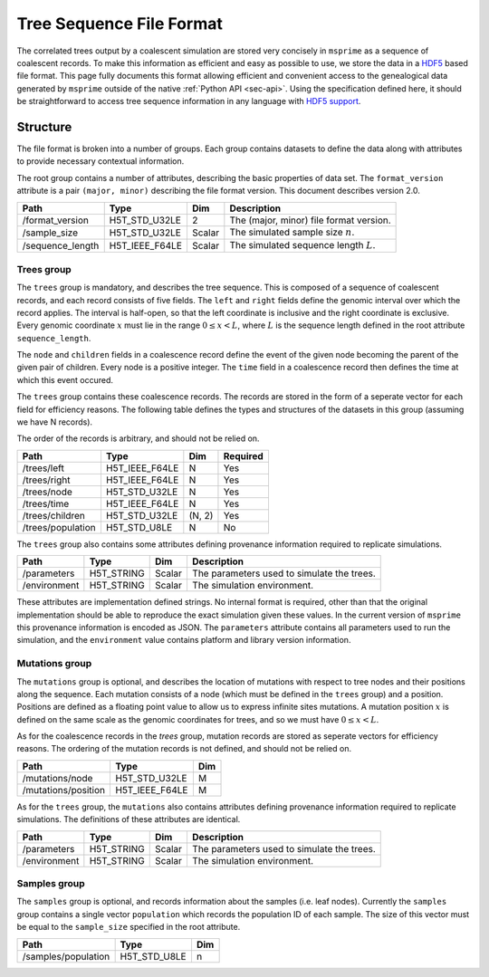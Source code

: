 .. _sec-file-format:

=========================
Tree Sequence File Format
=========================

The correlated trees output by a coalescent simulation are stored very
concisely in ``msprime`` as a sequence of coalescent records. To make this
information as efficient and easy as possible to use, we store the data in a
`HDF5 <https://www.hdfgroup.org/HDF5/>`_ based file format. This page fully
documents this format allowing efficient and convenient access to the
genealogical data generated by ``msprime`` outside of the native :ref:`Python
API <sec-api>`. Using the specification defined here, it should be
straightforward to access tree sequence information in any language with `HDF5
support <https://en.wikipedia.org/wiki/Hierarchical_Data_Format#Interfaces>`_.

*********
Structure
*********

The file format is broken into a number of groups. Each group contains
datasets to define the data along with attributes to provide necessary
contextual information.

The root group contains a number of attributes, describing the basic
properties of data set. The ``format_version`` attribute is a
pair ``(major, minor)`` describing the file format version. This
document describes version 2.0.

================    ==============      ======      ===========
Path                Type                Dim         Description
================    ==============      ======      ===========
/format_version     H5T_STD_U32LE       2           The (major, minor) file format version.
/sample_size        H5T_STD_U32LE       Scalar      The simulated sample size :math:`n`.
/sequence_length    H5T_IEEE_F64LE      Scalar      The simulated sequence length :math:`L`.
================    ==============      ======      ===========

+++++++++++
Trees group
+++++++++++

The ``trees`` group is mandatory, and describes the tree sequence.
This is composed of a sequence of coalescent records, and each
record consists of
five fields. The ``left`` and ``right`` fields define the genomic interval
over which the record applies. The interval is half-open, so that the
left coordinate is inclusive and the right coordinate is exclusive. Every
genomic coordinate :math:`x` must lie in the range :math:`0 \leq x < L`,
where :math:`L` is the sequence length defined in the root attribute
``sequence_length``.

The ``node`` and ``children`` fields in a coalescence record define the
event of the given node becoming the parent of the given pair of
children. Every node is a positive integer. The ``time`` field in a
coalescence record then defines the time at which this event occured.

The ``trees`` group contains these coalescence records. The records are
stored in the form of a seperate vector for each field for efficiency reasons.
The following table defines the types and structures of the datasets in
this group (assuming we have N records).

The order of the records is arbitrary, and should not be relied on.

=================       ==============      ======  ========
Path                    Type                Dim     Required
=================       ==============      ======  ========
/trees/left             H5T_IEEE_F64LE      N       Yes
/trees/right            H5T_IEEE_F64LE      N       Yes
/trees/node             H5T_STD_U32LE       N       Yes
/trees/time             H5T_IEEE_F64LE      N       Yes
/trees/children         H5T_STD_U32LE       (N, 2)  Yes
/trees/population       H5T_STD_U8LE        N       No
=================       ==============      ======  ========

The ``trees`` group also contains some attributes defining provenance
information required to replicate simulations.

================    ==============      ======      ===========
Path                Type                Dim         Description
================    ==============      ======      ===========
/parameters         H5T_STRING          Scalar      The parameters used to simulate the trees.
/environment        H5T_STRING          Scalar      The simulation environment.
================    ==============      ======      ===========

These attributes are implementation defined strings. No internal format
is required, other than that the original implementation should be
able to reproduce the exact simulation given these values. In the
current version of ``msprime`` this provenance information is encoded
as JSON. The ``parameters`` attribute contains all parameters used to
run the simulation, and the ``environment``
value contains platform and library version information.

+++++++++++++++
Mutations group
+++++++++++++++

The ``mutations`` group is optional, and describes the location of mutations
with respect to tree nodes and their positions along the sequence. Each mutation
consists of a node (which must be defined in the ``trees`` group) and a
position. Positions are defined as a floating point value to allow us to
express infinite sites mutations. A mutation position :math:`x` is defined on the same
scale as the genomic coordinates for trees, and so we must have
:math:`0 \leq x < L`.

As for the coalescence records in the `trees` group, mutation records are
stored as seperate vectors for efficiency reasons. The ordering of the mutation
records is not defined, and should not be relied on.

===================     ==============      =====
Path                    Type                Dim
===================     ==============      =====
/mutations/node         H5T_STD_U32LE       M
/mutations/position     H5T_IEEE_F64LE      M
===================     ==============      =====

As for the ``trees`` group, the ``mutations`` also contains attributes
defining provenance information required to replicate simulations. The
definitions of these attributes are identical.

================    ==============      ======      ===========
Path                Type                Dim         Description
================    ==============      ======      ===========
/parameters         H5T_STRING          Scalar      The parameters used to simulate the trees.
/environment        H5T_STRING          Scalar      The simulation environment.
================    ==============      ======      ===========


+++++++++++++++
Samples group
+++++++++++++++

The ``samples`` group is optional, and records information about the
samples (i.e. leaf nodes). Currently the ``samples`` group contains
a single vector ``population`` which records the population ID
of each sample. The size of this vector must be equal to the
``sample_size`` specified in the root attribute.

===================     ==============      =====
Path                    Type                Dim
===================     ==============      =====
/samples/population     H5T_STD_U8LE        n
===================     ==============      =====
